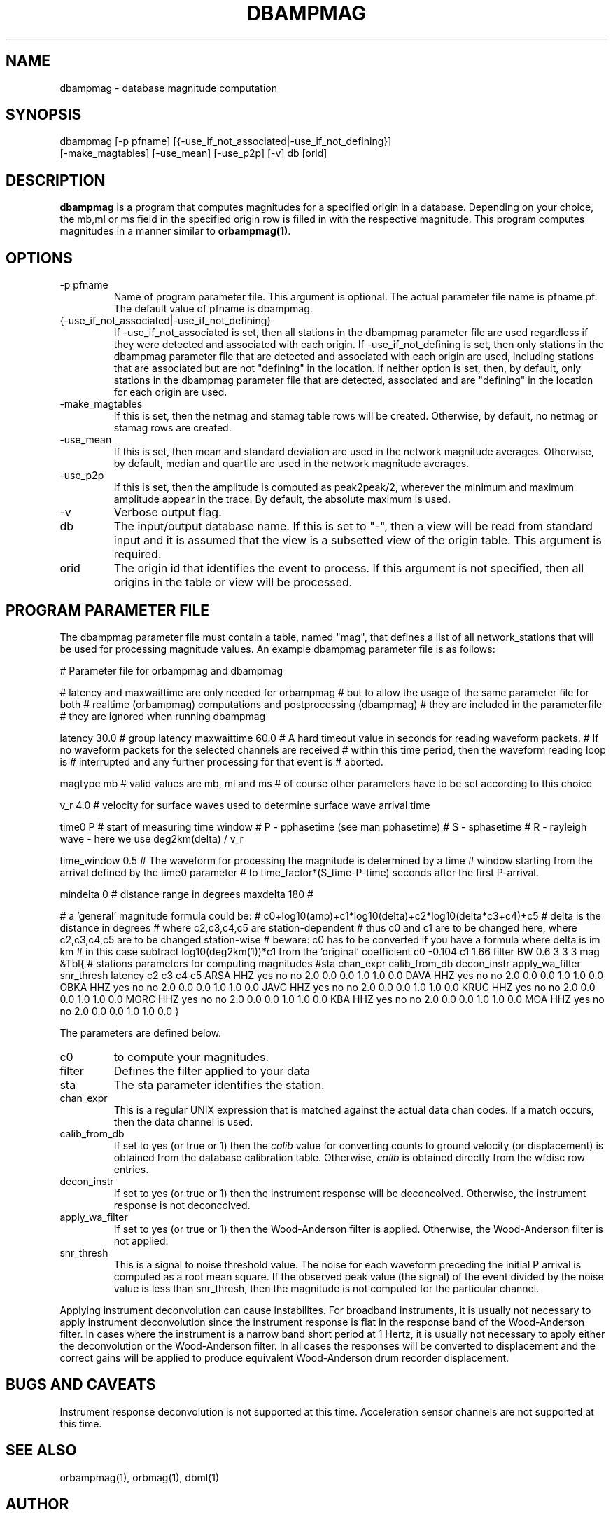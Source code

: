 .TH DBAMPMAG 1 "$Date$"
.SH NAME
dbampmag \- database magnitude computation
.SH SYNOPSIS
.nf

dbampmag [-p pfname] [{-use_if_not_associated|-use_if_not_defining}]
     [-make_magtables] [-use_mean] [-use_p2p] [-v] db [orid]

.fi
.SH DESCRIPTION
\fBdbampmag\fP is a program that computes magnitudes for a
specified origin in a database. Depending on your choice,
the mb,ml or ms field in the specified
origin row is filled in with the respective magnitude. This
program computes magnitudes in a manner similar to
\fBorbampmag(1)\fP.
.SH OPTIONS
.IP "-p pfname"
Name of program parameter file. This argument is optional.
The actual parameter file name is pfname.pf. 
The default value of pfname is dbampmag.
.IP "{-use_if_not_associated|-use_if_not_defining}"
If -use_if_not_associated is set, then all stations in the
dbampmag parameter file are used regardless if they were
detected and associated with each origin.
If -use_if_not_defining is set, then only stations in the
dbampmag parameter file that are detected and associated with
each origin are used, including stations that are associated
but are not "defining" in the location.
If neither option is set, then, by default, only stations
in the dbampmag parameter file that are detected, associated
and are "defining" in the location for each origin are used.
.IP "-make_magtables"
If this is set, then the netmag and stamag table rows will be
created. Otherwise, by default, no netmag or stamag rows are
created.
.IP "-use_mean"
If this is set, then mean and standard deviation are used in the
network magnitude averages. Otherwise, by default, median and
quartile are used in the network magnitude averages.
.IP "-use_p2p"
If this is set, then the amplitude is computed as peak2peak/2,
wherever the minimum and maximum amplitude appear in the trace.
By default, the absolute maximum is used.
.IP "-v"
Verbose output flag.
.IP "db"
The input/output database name. If this is set to "-", then
a view will be read from standard input and it is assumed that
the view is a subsetted view of the origin table.
This argument is required. 
.IP "orid"
The origin id that identifies the event to process.
If this argument is not specified, then all origins in the
table or view will be processed.
.SH "PROGRAM PARAMETER FILE"
The dbampmag parameter file must contain a table, named "mag",  
that defines a list of all network_stations that will be used
for processing magnitude values. An example dbampmag
parameter file is as follows:
.nf

.fi
#	Parameter file for orbampmag and dbampmag

# latency and maxwaittime are only needed for orbampmag
# but to allow the usage of the same parameter file for both
# realtime (orbampmag) computations and postprocessing (dbampmag)
# they are included in the parameterfile
# they are ignored when running dbampmag

latency		30.0	# group latency
maxwaittime	60.0	# A hard timeout value in seconds for reading waveform packets.
			#  If no waveform packets for the selected channels are received
			#  within this time period, then the waveform reading loop is
			#  interrupted and any further processing for that event is
			#  aborted.


magtype		mb	# valid values are mb, ml and ms
				# of course other parameters have to be set according to this choice

v_r			4.0	# velocity for surface waves used to determine surface wave arrival time

time0		P	# start of measuring time window
				# P - pphasetime (see man pphasetime)
				# S - sphasetime
				# R - rayleigh wave - here we use deg2km(delta) / v_r

time_window	0.5	# The waveform for processing the magnitude is determined by a time
			# window starting from the arrival defined by the time0 parameter 
			# to time_factor*(S_time-P-time) seconds after the first P-arrival.

mindelta	0	# distance range in degrees
maxdelta	180	# 

# a 'general' magnitude formula could be:
# c0+log10(amp)+c1*log10(delta)+c2*log10(delta*c3+c4)+c5
# delta is the distance in degrees
# where c2,c3,c4,c5 are station-dependent
# thus c0 and c1 are to be changed here, where c2,c3,c4,c5 are to be changed station-wise
# beware: c0 has to be converted if you have a formula where delta is im km
# in this case subtract log10(deg2km(1))*c1 from the 'original' coefficient
c0	-0.104
c1	1.66
filter BW 0.6 3 3 3
mag &Tbl{		# stations parameters for computing magnitudes
#sta		chan_expr	calib_from_db	decon_instr	apply_wa_filter	snr_thresh	latency		c2		c3		c4		c5
ARSA		HHZ			yes				no			no				2.0			0.0			0.0		1.0		1.0		0.0
DAVA		HHZ			yes				no			no				2.0			0.0			0.0		1.0		1.0		0.0
OBKA		HHZ			yes				no			no				2.0			0.0			0.0		1.0		1.0		0.0
JAVC		HHZ			yes				no			no				2.0			0.0			0.0		1.0		1.0		0.0
KRUC		HHZ			yes				no			no				2.0			0.0			0.0		1.0		1.0		0.0
MORC		HHZ			yes				no			no				2.0			0.0			0.0		1.0		1.0		0.0
KBA			HHZ			yes				no			no				2.0			0.0			0.0		1.0		1.0		0.0
MOA			HHZ			yes				no			no				2.0			0.0			0.0		1.0		1.0		0.0
}
.LP
The parameters are defined below.
.IP c0 to c5 define whatever you might find appropriate
to compute your magnitudes.
.IP filter
Defines the filter applied to your data
.IP sta
The sta parameter identifies the station. 
.IP chan_expr 
This is a regular UNIX expression that is matched against the
actual data chan codes. If a match occurs, then the data channel is used.
.IP calib_from_db
If set to yes (or true or 1) then the \fIcalib\fP value for
converting counts to ground velocity (or displacement) is obtained
from the database calibration table. Otherwise, \fIcalib\fP is obtained directly
from the wfdisc row entries.
.IP decon_instr
If set to yes (or true or 1) then the instrument response
will be deconcolved. Otherwise, the instrument response
is not deconcolved.
.IP apply_wa_filter
If set to yes (or true or 1) then the Wood-Anderson filter
is applied. Otherwise, the Wood-Anderson filter
is not applied.
.IP snr_thresh
This is a signal to noise threshold value. The noise for each
waveform preceding the initial P arrival is computed as a
root mean square. If the observed peak value (the signal)
of the event divided by the noise value is less than snr_thresh,
then the magnitude is not computed for the particular channel.
.LP
Applying instrument deconvolution can cause instabilites. For
broadband instruments, it is usually not necessary to apply
instrument deconvolution since the instrument response
is flat in the response band of the Wood-Anderson filter.
In cases where the instrument is a narrow band short period
at 1 Hertz, it is usually not necessary to apply either
the deconvolution or the Wood-Anderson filter. In all cases
the responses will be converted to displacement and the correct
gains will be applied to produce equivalent Wood-Anderson
drum recorder displacement.
.SH "BUGS AND CAVEATS"
Instrument response deconvolution is not supported at this time.
Acceleration sensor channels are not supported at this time.
.SH "SEE ALSO"
orbampmag(1), orbmag(1), dbml(1)
.SH AUTHOR
Nikolaus Horn, using dbml by Danny Harvey (@BRTT)
.br
ZAMG / Vienna, nikolaus.horn@zamg.ac.at

